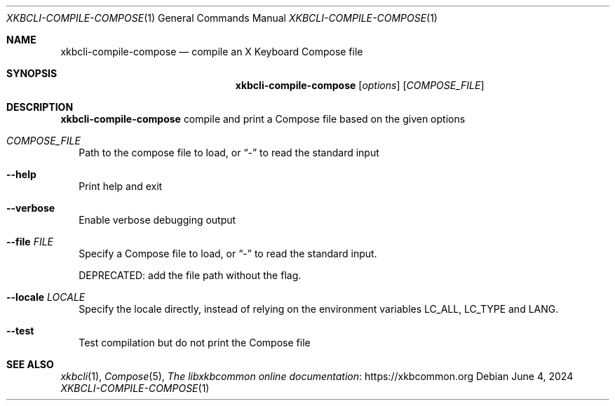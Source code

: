 .Dd June 4, 2024
.Dt XKBCLI\-COMPILE\-COMPOSE 1
.Os
.
.Sh NAME
.Nm "xkbcli\-compile\-compose"
.Nd compile an X Keyboard Compose file
.
.Sh SYNOPSIS
.Nm
.Op Ar options
.Op Ar COMPOSE_FILE
.
.Sh DESCRIPTION
.Nm
compile and print a Compose file based on the given options
.
.Bl -tag -width
.It Ar COMPOSE_FILE
Path to the compose file to load, or
.Dq \-
to read the standard input
.
.It Fl \-help
Print help and exit
.
.It Fl \-verbose
Enable verbose debugging output
.
.It Fl \-file Ar FILE
Specify a Compose file to load, or
.Dq \-
to read the standard input.
.Pp
DEPRECATED: add the file path without the flag.
.
.It Fl \-locale Ar LOCALE
Specify the locale directly, instead of relying on the environment variables
LC_ALL, LC_TYPE and LANG.
.
.It Fl \-test
Test compilation but do not print the Compose file
.El
.
.Sh SEE ALSO
.Xr xkbcli 1 ,
.Xr Compose 5 ,
.Lk https://xkbcommon.org "The libxkbcommon online documentation"
